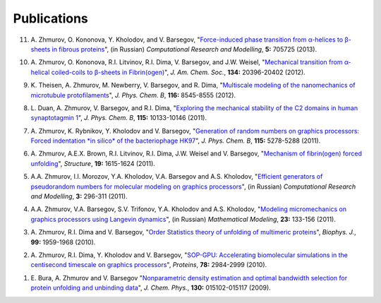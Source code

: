 Publications
------------

..
				<li>
					R.I. Litvinov, O. Kononova, A. Zhmurov, K.A. Marx, D. Thirumalai, V. Barsegov, and J.W. Weisel,
					"<a href="http://www.pnas.org/content/115/34/8575">A regulatory element in fibrin triggers tension-activated transition from catch to slip bonds</a>",
					<i>Proc. Natl. Acad. Sci. USA</i>, <b>115:</b> 8575-8580 (2018).
				</li>
				<li>
					A. Zhmurov, A.D. Protopopova, R.I. Litvinov, P. Zhukov, J.W. Weisel, and V. Barsegov,
					"<a href="https://www.cell.com/structure/fulltext/S0969-2126(18)30130-8">Atomic structural models of fibrin oligomers</a>",
					<i>Structure</i>, <b>26:</b> 857-868 (2018).
				</li>
                		<li>
					K.A. Minin, A. Zhmurov, K.A. Marx, P.K. Purohit, and V. Barsegov, 
					"<a href="http://pubs.acs.org/doi/10.1021/jacs.7b06883">Dynamic transition from &alpha;-helices to &beta;-sheets in polypeptide coiled-coil motifs</a>",
					<i>J. Am. Chem. Soc.</i>, <b>139:</b> 16168-16177 (2017).
				</li>
				<li>
					Y.F. Zuev, R.I. Litvinov, A.E. Sitnitsky, B.Z. Idiyatullin, D.R. Bakirova, D.K. Galanakis, A. Zhmurov, V. Barsegov, and J.W. Weisel, 
					"<a href="http://pubs.acs.org/doi/abs/10.1021/acs.jpcb.7b05654">Conformational flexibility and self-association of fibrinogen in concentrated solutions,</a>",
					<i>J. Phys. Chem. B</i>, <b>121:</b> 7833-7843 (2017).
				</li>
				<li>
					N.I. Akberova, A.A. Zhmurov, T.A. Nevzorova and R.I. Litvinov,
					"<a href="http://www.tandfonline.com/doi/abs/10.1080/07391102.2015.1128979">An anti-DNA antibody prefers damaged dsDNA over native</a>",
					<i>J. Biomol. Struct. Dyn.</i>, <b>35:</b> 219-232 (2017).
				</li>
				<li>
					O. Kononova, A. Zhmurov, K.A. Marx, and V. Barsegov, 
					"<a href="https://www.crcpress.com/Coarse-Grained-Modeling-of-Biomolecules/Papoian/p/book/9781466576063">Mechanics of viruses,</a>", in Series of Computational Biophysics: Coarse-grained Modeling of Biomolecules, Editors: N. Dokholyan and G. Papoian, Taylor & Francis Publishers (2017).
				</li>
				<li>
					A. Zhmurov, A.D. Protopopova, R.I. Litvinov, P. Zhukov, A.R. Mukhitov, J.W. Weisel, and V. Barsegov, 
					"<a href="http://www.cell.com/structure/pdf/S0969-2126(16)30242-8.pdf">Structural basis of interfacial flexibility in fibrin oligomers</a>", 
					<i>Structure</i>, <b>24:</b> 1907-1917 (2016).
				</li>
				<li>
					N.I. Akberova, A.A. Zhmurov, T.A. Nevzorova, and R.I. Litvinov, 
					"<a href="http://link.springer.com/article/10.1007/s12668-016-0284-z">Essential dynamics of DNA-antibody complexes</a>", 
					<i>BioNanoScience</i>, <b>6:</b> 543-549 (2016).
				</li>
				<li>
		            N.I. Akberova, A.A. Zhmurov, T.A. Nevzorova, and R.I. Litvinov,
		            "<a href="https://link.springer.com/article/10.1134%2FS0026893316020023">Molecular dynamics of immune complex of photoadduct-containing DNA with Fab-Anti-DNA antibody fragment</a>",
		            <i>Mol. Biol.</i>, <b>50:</b> 442-451 (2016).
	            </li>
				<li>
					R. Kumar, R.V. Kukreja, L. Li, A. Zhmurov, O. Kononova, S.W. Cai, S.A. Ahmed, V. Barsegov, and B.R. Singh,
					"<a href="http://www.tandfonline.com/doi/abs/10.1080/07391102.2013.791878">Botulinum neurotoxin: Unique folding of enzyme domain of the most-poisonous poison</a>",
					<i>J. Biomol. Struct. Dyn.</i>, <b>32:</b> 804-815 (2014).
				</li>
				<li>
					R.A. Toubar, A. Zhmurov, V. Barsegov, and K.A. Marx,
					"<a href="http://www.tandfonline.com/doi/abs/10.1080/07391102.2012.698381">Comparative simulation studies of native and single-site mutant human beta-defensin-1 peptides</a>",
					<i>J. Biomol. Struct. Dyn.</i>, <b>31:</b> 174-194 (2013).
				</li>
				<li>
					O. Kononova, R.I. Litvinov, A. Zhmurov, A. Alekseenko, C.H. Cheng, S. Agarwal, K.A. Marx, J.W. Weisel, and V. Barsegov, 
					"<a href="http://www.jbc.org/content/288/31/22681.long">Molecular mechanisms, thermodynamics, and dissociation kinetics of knob­-hole interactions in fibrin</a>", 
					<i>J. Biol. Chem.</i>, <b>288:</b> 22681­-22692 (2013).
				</li>

11. A. Zhmurov, O. Kononova, Y. Kholodov, and V. Barsegov, 
    "`Force-induced phase transition from α-helices to β-sheets in fibrous proteins <http://crm.ics.org.ru/journal/article/2077/>`_", (in Russian) 
    *Computational Research and Modelling*, **5:** 705­725 (2013).

10. A. Zhmurov, O. Kononova, R.I. Litvinov, R.I. Dima, V. Barsegov, and J.W. Weisel, 
    "`Mechanical transition from α-helical coiled-coils to β-sheets in Fibrin(ogen) <http://pubs.acs.org/doi/abs/10.1021/ja3076428>`_", 
    *J. Am. Chem. Soc.*, **134:** 20396-­20402 (2012).

9.  K. Theisen, A. Zhmurov, M. Newberry, V. Barsegov, and R. Dima, 
    "`Multiscale modeling of the nanomechanics of microtubule protofilaments <http://pubs.acs.org/doi/abs/10.1021/jp212608f>`_", 
    *J. Phys. Chem. B*, **116:** 8545-­8555 (2012).

8.  L. Duan, A. Zhmurov, V. Barsegov, and R.I. Dima, 
    "`Exploring the mechanical stability of the C2 domains in human synaptotagmin 1 <http://pubs.acs.org/doi/abs/10.1021/jp2025945>`_", 
    *J. Phys. Chem. B*, **115:** 10133-­10146 (2011).

7.  A. Zhmurov, K. Rybnikov, Y. Kholodov and V. Barsegov, 
    "`Generation of random numbers on graphics processors: Forced indentation *in silico* of the bacteriophage HK97 <http://pubs.acs.org/doi/abs/10.1021/jp109079t>`_", 
    *J. Phys. Chem. B*, **115:** 5278-­5288 (2011).

6.  A. Zhmurov, A.E.X. Brown, R.I. Litvinov, R.I. Dima, J.W. Weisel and V. Barsegov, 
    "`Mechanism of fibrin(ogen) forced unfolding <http://www.cell.com/structure/abstract/S0969-2126(11)00311-X>`_", 
    *Structure*, **19:** 1615-1624 (2011).

5.  A.A. Zhmurov, I.I. Morozov, Y.A. Kholodov, V.A. Barsegov and A.S. Kholodov, 
    "`Efficient generators of pseudorandom numbers for molecular modeling on graphics processors <http://crm.ics.org.ru/journal/article/1809/>`_", (in Russian)
    *Computational Research and Modelling*, **3:** 296-­311 (2011).

4.  A.A. Zhmurov, V.A. Barsegov, S.V. Trifonov, Y.A. Kholodov and A.S. Kholodov, 
    "`Modeling micromechanics on graphics processors using Langevin dynamics <http://www.mathnet.ru/php/archive.phtml?wshow=paper&jrnid=mm&paperid=3170>`_", (in Russian)
    *Mathematical Modeling*, **23:** 133-­156 (2011).

3.  A. Zhmurov, R.I. Dima and V. Barsegov, 
    "`Order Statistics theory of unfolding of multimeric proteins <http://www.cell.com/biophysj/abstract/S0006-3495(10)00857-X>`_", 
    *Biophys. J.*, **99:** 1959-1968 (2010).

2.  A. Zhmurov, R.I. Dima, Y. Kholodov and V. Barsegov, 
    "`SOP­-GPU: Accelerating biomolecular simulations in the centisecond timescale on graphics processors <http://onlinelibrary.wiley.com/doi/10.1002/prot.22824/abstract>`_", 
    *Proteins*, **78:** 2984-2999 (2010).

1.  E. Bura, A. Zhmurov and V. Barsegov
    "`Nonparametric density estimation and optimal bandwidth selection for protein unfolding and unbinding data <http://scitation.aip.org/content/aip/journal/jcp/130/1/10.1063/1.3050095>`_", 
    *J. Chem. Phys.*, **130:** 015102-015117 (2009).
